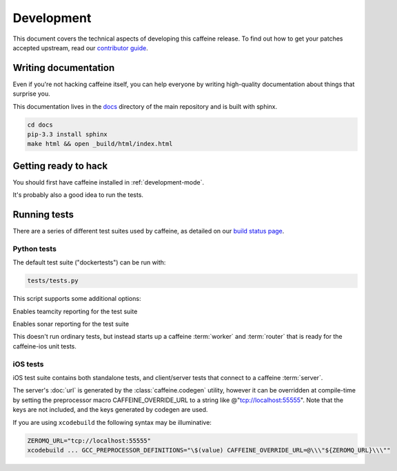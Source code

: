 Development
==============

This document covers the technical aspects of developing this caffeine release.  To find out how to get your patches accepted upstream, read our `contributor guide <https://github.com/drewcrawford/caffeine/blob/master/CONTRIBUTING.rst>`_.

Writing documentation
######################

Even if you're not hacking caffeine itself, you can help everyone by writing high-quality documentation about things that surprise you.

This documentation lives in the `docs <https://github.com/drewcrawford/caffeine/tree/master/docs>`_ directory of the main repository and is built with sphinx.

.. code-block:: bash
   
      cd docs
      pip-3.3 install sphinx
      make html && open _build/html/index.html

Getting ready to hack
###########

You should first have caffeine installed in :ref:`development-mode`.

It's probably also a good idea to run the tests.

Running tests
################

There are a series of different test suites used by caffeine, as detailed on our `build status page <https://github.com/drewcrawford/caffeine#build-status>`_.

Python tests
--------------

The default test suite ("dockertests") can be run with:

.. code-block:: bash

   tests/tests.py

This script supports some additional options:

.. option:: --teamcity

Enables teamcity reporting for the test suite

.. option:: --sonar

Enables sonar reporting for the test suite

.. option:: test_loopback

This doesn't run ordinary tests, but instead starts up a caffeine :term:`worker` and :term:`router` that is ready for the caffeine-ios unit tests.

iOS tests
--------------

iOS test suite contains both standalone tests, and client/server tests that connect to a caffeine :term:`server`.

The server's :doc:`url` is generated by the :class:`caffeine.codegen` utility, however it can be overridden at compile-time by setting the preprocessor macro CAFFEINE_OVERRIDE_URL to a string like @"tcp://localhost:55555".  Note that the keys are not included, and the keys generated by codegen are used.

If you are using ``xcodebuild`` the following syntax may be illuminative:

.. code-block:: bash

      ZEROMQ_URL="tcp://localhost:55555"
      xcodebuild ... GCC_PREPROCESSOR_DEFINITIONS="\$(value) CAFFEINE_OVERRIDE_URL=@\\\"${ZEROMQ_URL}\\\""







